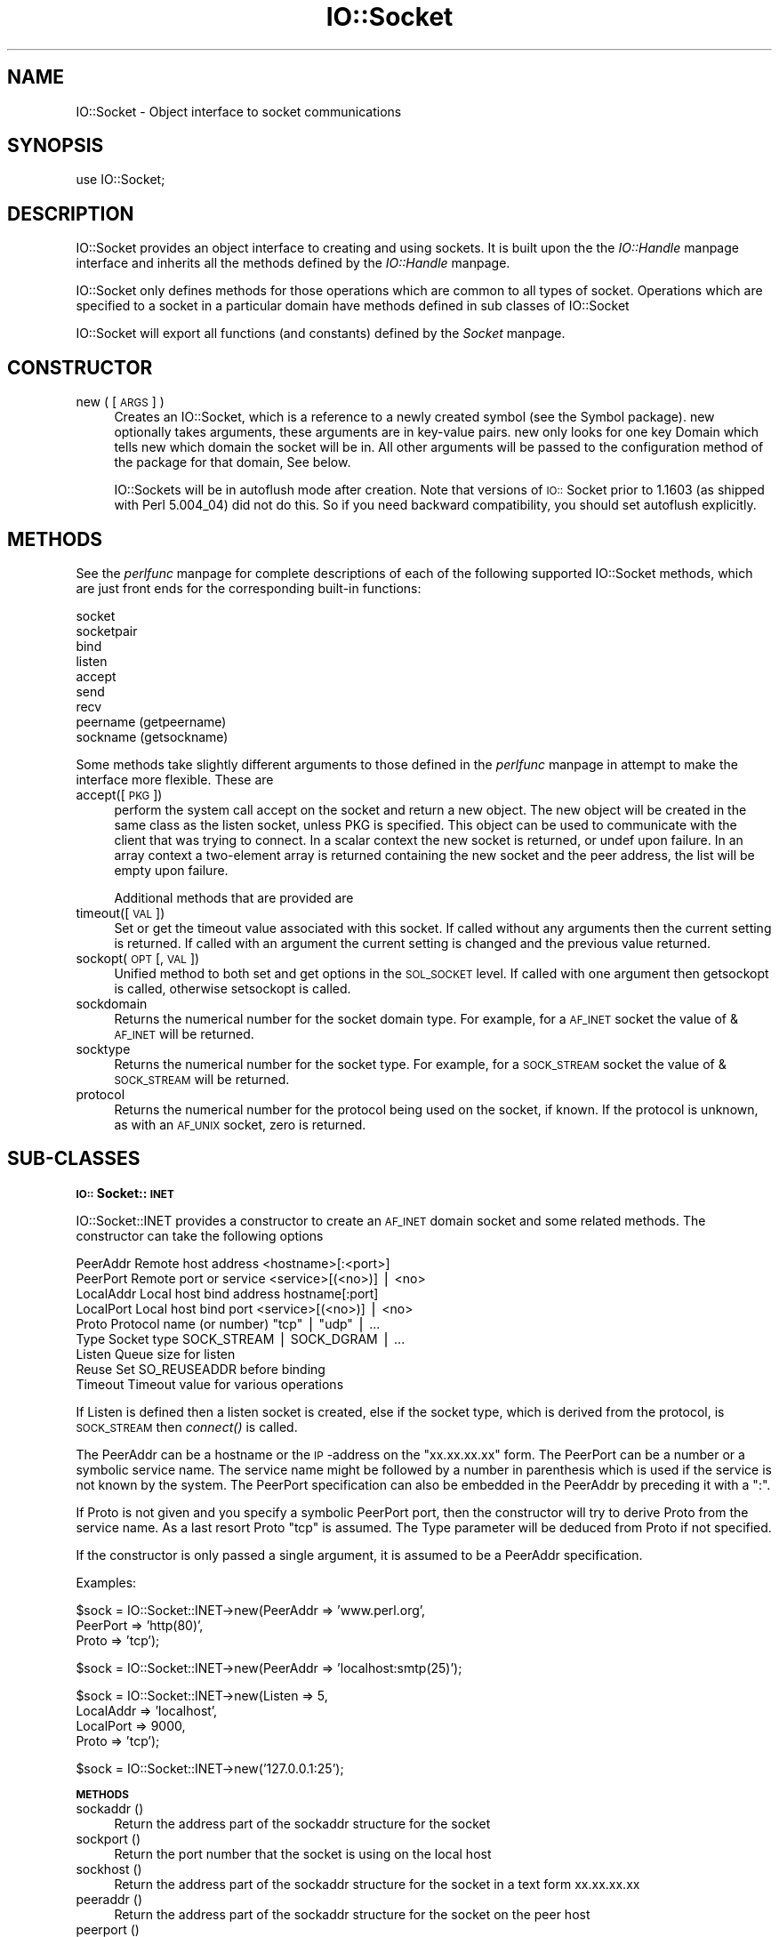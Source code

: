 .rn '' }`
''' $RCSfile$$Revision$$Date$
'''
''' $Log$
'''
.de Sh
.br
.if t .Sp
.ne 5
.PP
\fB\\$1\fR
.PP
..
.de Sp
.if t .sp .5v
.if n .sp
..
.de Ip
.br
.ie \\n(.$>=3 .ne \\$3
.el .ne 3
.IP "\\$1" \\$2
..
.de Vb
.ft CW
.nf
.ne \\$1
..
.de Ve
.ft R

.fi
..
'''
'''
'''     Set up \*(-- to give an unbreakable dash;
'''     string Tr holds user defined translation string.
'''     Bell System Logo is used as a dummy character.
'''
.tr \(*W-|\(bv\*(Tr
.ie n \{\
.ds -- \(*W-
.ds PI pi
.if (\n(.H=4u)&(1m=24u) .ds -- \(*W\h'-12u'\(*W\h'-12u'-\" diablo 10 pitch
.if (\n(.H=4u)&(1m=20u) .ds -- \(*W\h'-12u'\(*W\h'-8u'-\" diablo 12 pitch
.ds L" ""
.ds R" ""
'''   \*(M", \*(S", \*(N" and \*(T" are the equivalent of
'''   \*(L" and \*(R", except that they are used on ".xx" lines,
'''   such as .IP and .SH, which do another additional levels of
'''   double-quote interpretation
.ds M" """
.ds S" """
.ds N" """""
.ds T" """""
.ds L' '
.ds R' '
.ds M' '
.ds S' '
.ds N' '
.ds T' '
'br\}
.el\{\
.ds -- \(em\|
.tr \*(Tr
.ds L" ``
.ds R" ''
.ds M" ``
.ds S" ''
.ds N" ``
.ds T" ''
.ds L' `
.ds R' '
.ds M' `
.ds S' '
.ds N' `
.ds T' '
.ds PI \(*p
'br\}
.\"	If the F register is turned on, we'll generate
.\"	index entries out stderr for the following things:
.\"		TH	Title 
.\"		SH	Header
.\"		Sh	Subsection 
.\"		Ip	Item
.\"		X<>	Xref  (embedded
.\"	Of course, you have to process the output yourself
.\"	in some meaninful fashion.
.if \nF \{
.de IX
.tm Index:\\$1\t\\n%\t"\\$2"
..
.nr % 0
.rr F
.\}
.TH IO::Socket 3 "perl 5.004, patch 55" "25/Nov/97" "Perl Programmers Reference Guide"
.UC
.if n .hy 0
.if n .na
.ds C+ C\v'-.1v'\h'-1p'\s-2+\h'-1p'+\s0\v'.1v'\h'-1p'
.de CQ          \" put $1 in typewriter font
.ft CW
'if n "\c
'if t \\&\\$1\c
'if n \\&\\$1\c
'if n \&"
\\&\\$2 \\$3 \\$4 \\$5 \\$6 \\$7
'.ft R
..
.\" @(#)ms.acc 1.5 88/02/08 SMI; from UCB 4.2
.	\" AM - accent mark definitions
.bd B 3
.	\" fudge factors for nroff and troff
.if n \{\
.	ds #H 0
.	ds #V .8m
.	ds #F .3m
.	ds #[ \f1
.	ds #] \fP
.\}
.if t \{\
.	ds #H ((1u-(\\\\n(.fu%2u))*.13m)
.	ds #V .6m
.	ds #F 0
.	ds #[ \&
.	ds #] \&
.\}
.	\" simple accents for nroff and troff
.if n \{\
.	ds ' \&
.	ds ` \&
.	ds ^ \&
.	ds , \&
.	ds ~ ~
.	ds ? ?
.	ds ! !
.	ds /
.	ds q
.\}
.if t \{\
.	ds ' \\k:\h'-(\\n(.wu*8/10-\*(#H)'\'\h"|\\n:u"
.	ds ` \\k:\h'-(\\n(.wu*8/10-\*(#H)'\`\h'|\\n:u'
.	ds ^ \\k:\h'-(\\n(.wu*10/11-\*(#H)'^\h'|\\n:u'
.	ds , \\k:\h'-(\\n(.wu*8/10)',\h'|\\n:u'
.	ds ~ \\k:\h'-(\\n(.wu-\*(#H-.1m)'~\h'|\\n:u'
.	ds ? \s-2c\h'-\w'c'u*7/10'\u\h'\*(#H'\zi\d\s+2\h'\w'c'u*8/10'
.	ds ! \s-2\(or\s+2\h'-\w'\(or'u'\v'-.8m'.\v'.8m'
.	ds / \\k:\h'-(\\n(.wu*8/10-\*(#H)'\z\(sl\h'|\\n:u'
.	ds q o\h'-\w'o'u*8/10'\s-4\v'.4m'\z\(*i\v'-.4m'\s+4\h'\w'o'u*8/10'
.\}
.	\" troff and (daisy-wheel) nroff accents
.ds : \\k:\h'-(\\n(.wu*8/10-\*(#H+.1m+\*(#F)'\v'-\*(#V'\z.\h'.2m+\*(#F'.\h'|\\n:u'\v'\*(#V'
.ds 8 \h'\*(#H'\(*b\h'-\*(#H'
.ds v \\k:\h'-(\\n(.wu*9/10-\*(#H)'\v'-\*(#V'\*(#[\s-4v\s0\v'\*(#V'\h'|\\n:u'\*(#]
.ds _ \\k:\h'-(\\n(.wu*9/10-\*(#H+(\*(#F*2/3))'\v'-.4m'\z\(hy\v'.4m'\h'|\\n:u'
.ds . \\k:\h'-(\\n(.wu*8/10)'\v'\*(#V*4/10'\z.\v'-\*(#V*4/10'\h'|\\n:u'
.ds 3 \*(#[\v'.2m'\s-2\&3\s0\v'-.2m'\*(#]
.ds o \\k:\h'-(\\n(.wu+\w'\(de'u-\*(#H)/2u'\v'-.3n'\*(#[\z\(de\v'.3n'\h'|\\n:u'\*(#]
.ds d- \h'\*(#H'\(pd\h'-\w'~'u'\v'-.25m'\f2\(hy\fP\v'.25m'\h'-\*(#H'
.ds D- D\\k:\h'-\w'D'u'\v'-.11m'\z\(hy\v'.11m'\h'|\\n:u'
.ds th \*(#[\v'.3m'\s+1I\s-1\v'-.3m'\h'-(\w'I'u*2/3)'\s-1o\s+1\*(#]
.ds Th \*(#[\s+2I\s-2\h'-\w'I'u*3/5'\v'-.3m'o\v'.3m'\*(#]
.ds ae a\h'-(\w'a'u*4/10)'e
.ds Ae A\h'-(\w'A'u*4/10)'E
.ds oe o\h'-(\w'o'u*4/10)'e
.ds Oe O\h'-(\w'O'u*4/10)'E
.	\" corrections for vroff
.if v .ds ~ \\k:\h'-(\\n(.wu*9/10-\*(#H)'\s-2\u~\d\s+2\h'|\\n:u'
.if v .ds ^ \\k:\h'-(\\n(.wu*10/11-\*(#H)'\v'-.4m'^\v'.4m'\h'|\\n:u'
.	\" for low resolution devices (crt and lpr)
.if \n(.H>23 .if \n(.V>19 \
\{\
.	ds : e
.	ds 8 ss
.	ds v \h'-1'\o'\(aa\(ga'
.	ds _ \h'-1'^
.	ds . \h'-1'.
.	ds 3 3
.	ds o a
.	ds d- d\h'-1'\(ga
.	ds D- D\h'-1'\(hy
.	ds th \o'bp'
.	ds Th \o'LP'
.	ds ae ae
.	ds Ae AE
.	ds oe oe
.	ds Oe OE
.\}
.rm #[ #] #H #V #F C
.SH "NAME"
IO::Socket \- Object interface to socket communications
.SH "SYNOPSIS"
.PP
.Vb 1
\&    use IO::Socket;
.Ve
.SH "DESCRIPTION"
\f(CWIO::Socket\fR provides an object interface to creating and using sockets. It
is built upon the the \fIIO::Handle\fR manpage interface and inherits all the methods defined
by the \fIIO::Handle\fR manpage.
.PP
\f(CWIO::Socket\fR only defines methods for those operations which are common to all
types of socket. Operations which are specified to a socket in a particular 
domain have methods defined in sub classes of \f(CWIO::Socket\fR
.PP
\f(CWIO::Socket\fR will export all functions (and constants) defined by the \fISocket\fR manpage.
.SH "CONSTRUCTOR"
.Ip "new ( [\s-1ARGS\s0] )" 4
Creates an \f(CWIO::Socket\fR, which is a reference to a
newly created symbol (see the \f(CWSymbol\fR package). \f(CWnew\fR
optionally takes arguments, these arguments are in key-value pairs.
\f(CWnew\fR only looks for one key \f(CWDomain\fR which tells new which domain
the socket will be in. All other arguments will be passed to the
configuration method of the package for that domain, See below.
.Sp
\f(CWIO::Socket\fRs will be in autoflush mode after creation.  Note that
versions of \s-1IO::\s0Socket prior to 1.1603 (as shipped with Perl 5.004_04)
did not do this.   So if you need backward compatibility, you should
set autoflush explicitly.
.SH "METHODS"
See the \fIperlfunc\fR manpage for complete descriptions of each of the following
supported \f(CWIO::Socket\fR methods, which are just front ends for the
corresponding built-in functions:
.PP
.Vb 9
\&    socket
\&    socketpair
\&    bind
\&    listen
\&    accept
\&    send
\&    recv
\&    peername (getpeername)
\&    sockname (getsockname)
.Ve
Some methods take slightly different arguments to those defined in the \fIperlfunc\fR manpage
in attempt to make the interface more flexible. These are
.Ip "accept([\s-1PKG\s0])" 4
perform the system call \f(CWaccept\fR on the socket and return a new object. The
new object will be created in the same class as the listen socket, unless
\f(CWPKG\fR is specified. This object can be used to communicate with the client
that was trying to connect. In a scalar context the new socket is returned,
or undef upon failure. In an array context a two-element array is returned
containing the new socket and the peer address, the list will
be empty upon failure.
.Sp
Additional methods that are provided are
.Ip "timeout([\s-1VAL\s0])" 4
Set or get the timeout value associated with this socket. If called without
any arguments then the current setting is returned. If called with an argument
the current setting is changed and the previous value returned.
.Ip "sockopt(\s-1OPT\s0 [, \s-1VAL\s0])" 4
Unified method to both set and get options in the \s-1SOL_SOCKET\s0 level. If called
with one argument then getsockopt is called, otherwise setsockopt is called.
.Ip "sockdomain" 4
Returns the numerical number for the socket domain type. For example, for
a \s-1AF_INET\s0 socket the value of &\s-1AF_INET\s0 will be returned.
.Ip "socktype" 4
Returns the numerical number for the socket type. For example, for
a \s-1SOCK_STREAM\s0 socket the value of &\s-1SOCK_STREAM\s0 will be returned.
.Ip "protocol" 4
Returns the numerical number for the protocol being used on the socket, if
known. If the protocol is unknown, as with an \s-1AF_UNIX\s0 socket, zero
is returned.
.SH "SUB\-CLASSES"
.Sh "\s-1IO::\s0Socket::\s-1INET\s0"
\f(CWIO::Socket::INET\fR provides a constructor to create an \s-1AF_INET\s0 domain socket
and some related methods. The constructor can take the following options
.PP
.Vb 9
\&    PeerAddr    Remote host address          <hostname>[:<port>]
\&    PeerPort    Remote port or service       <service>[(<no>)] | <no>
\&    LocalAddr   Local host bind address      hostname[:port]
\&    LocalPort   Local host bind port         <service>[(<no>)] | <no>
\&    Proto       Protocol name (or number)    "tcp" | "udp" | ...
\&    Type        Socket type                  SOCK_STREAM | SOCK_DGRAM | ...
\&    Listen      Queue size for listen
\&    Reuse       Set SO_REUSEADDR before binding
\&    Timeout     Timeout value for various operations
.Ve
If \f(CWListen\fR is defined then a listen socket is created, else if the
socket type, which is derived from the protocol, is \s-1SOCK_STREAM\s0 then
\fIconnect()\fR is called.
.PP
The \f(CWPeerAddr\fR can be a hostname or the \s-1IP\s0\-address on the
\*(L"xx.xx.xx.xx\*(R" form.  The \f(CWPeerPort\fR can be a number or a symbolic
service name.  The service name might be followed by a number in
parenthesis which is used if the service is not known by the system.
The \f(CWPeerPort\fR specification can also be embedded in the \f(CWPeerAddr\fR
by preceding it with a \*(L":\*(R".
.PP
If \f(CWProto\fR is not given and you specify a symbolic \f(CWPeerPort\fR port,
then the constructor will try to derive \f(CWProto\fR from the service
name.  As a last resort \f(CWProto\fR \*(L"tcp\*(R" is assumed.  The \f(CWType\fR
parameter will be deduced from \f(CWProto\fR if not specified.
.PP
If the constructor is only passed a single argument, it is assumed to
be a \f(CWPeerAddr\fR specification.
.PP
Examples:
.PP
.Vb 3
\&   $sock = IO::Socket::INET->new(PeerAddr => 'www.perl.org',
\&                                 PeerPort => 'http(80)',
\&                                 Proto    => 'tcp');
.Ve
.Vb 1
\&   $sock = IO::Socket::INET->new(PeerAddr => 'localhost:smtp(25)');
.Ve
.Vb 4
\&   $sock = IO::Socket::INET->new(Listen    => 5,
\&                                 LocalAddr => 'localhost',
\&                                 LocalPort => 9000,
\&                                 Proto     => 'tcp');
.Ve
.Vb 1
\&   $sock = IO::Socket::INET->new('127.0.0.1:25');
.Ve
.Sh "\s-1METHODS\s0"
.Ip "sockaddr ()" 4
Return the address part of the sockaddr structure for the socket
.Ip "sockport ()" 4
Return the port number that the socket is using on the local host
.Ip "sockhost ()" 4
Return the address part of the sockaddr structure for the socket in a
text form xx.xx.xx.xx
.Ip "peeraddr ()" 4
Return the address part of the sockaddr structure for the socket on
the peer host
.Ip "peerport ()" 4
Return the port number for the socket on the peer host.
.Ip "peerhost ()" 4
Return the address part of the sockaddr structure for the socket on the
peer host in a text form xx.xx.xx.xx
.Sh "\s-1IO::\s0Socket::\s-1UNIX\s0"
\f(CWIO::Socket::UNIX\fR provides a constructor to create an \s-1AF_UNIX\s0 domain socket
and some related methods. The constructor can take the following options
.PP
.Vb 4
\&    Type        Type of socket (eg SOCK_STREAM or SOCK_DGRAM)
\&    Local       Path to local fifo
\&    Peer        Path to peer fifo
\&    Listen      Create a listen socket
.Ve
.Sh "\s-1METHODS\s0"
.Ip "hostpath()" 4
Returns the pathname to the fifo at the local end
.Ip "peerpath()" 4
Returns the pathanme to the fifo at the peer end
.SH "SEE ALSO"
the \fISocket\fR manpage, the \fIIO::Handle\fR manpage
.SH "AUTHOR"
Graham Barr <\fIGraham.Barr@tiuk.ti.com\fR>
.SH "COPYRIGHT"
Copyright (c) 1996 Graham Barr. All rights reserved. This program is free
software; you can redistribute it and/or modify it under the same terms
as Perl itself.

.rn }` ''
.IX Title "IO::Socket 3"
.IX Name "IO::Socket - Object interface to socket communications"

.IX Header "NAME"

.IX Header "SYNOPSIS"

.IX Header "DESCRIPTION"

.IX Header "CONSTRUCTOR"

.IX Item "new ( [\s-1ARGS\s0] )"

.IX Header "METHODS"

.IX Item "accept([\s-1PKG\s0])"

.IX Item "timeout([\s-1VAL\s0])"

.IX Item "sockopt(\s-1OPT\s0 [, \s-1VAL\s0])"

.IX Item "sockdomain"

.IX Item "socktype"

.IX Item "protocol"

.IX Header "SUB\-CLASSES"

.IX Subsection "\s-1IO::\s0Socket::\s-1INET\s0"

.IX Subsection "\s-1METHODS\s0"

.IX Item "sockaddr ()"

.IX Item "sockport ()"

.IX Item "sockhost ()"

.IX Item "peeraddr ()"

.IX Item "peerport ()"

.IX Item "peerhost ()"

.IX Subsection "\s-1IO::\s0Socket::\s-1UNIX\s0"

.IX Subsection "\s-1METHODS\s0"

.IX Item "hostpath()"

.IX Item "peerpath()"

.IX Header "SEE ALSO"

.IX Header "AUTHOR"

.IX Header "COPYRIGHT"

